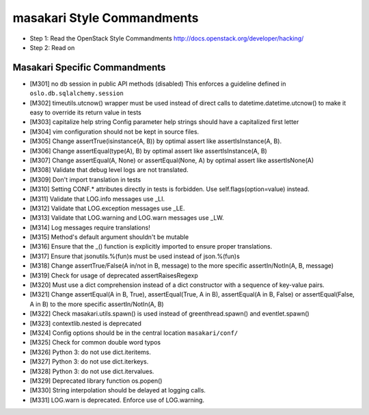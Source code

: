 masakari Style Commandments
===========================

- Step 1: Read the OpenStack Style Commandments
  http://docs.openstack.org/developer/hacking/
- Step 2: Read on

Masakari Specific Commandments
------------------------------


- [M301] no db session in public API methods (disabled)
  This enforces a guideline defined in ``oslo.db.sqlalchemy.session``
- [M302] timeutils.utcnow() wrapper must be used instead of direct
  calls to datetime.datetime.utcnow() to make it easy to override its return value in tests
- [M303] capitalize help string
  Config parameter help strings should have a capitalized first letter
- [M304] vim configuration should not be kept in source files.
- [M305] Change assertTrue(isinstance(A, B)) by optimal assert like
  assertIsInstance(A, B).
- [M306] Change assertEqual(type(A), B) by optimal assert like
  assertIsInstance(A, B)
- [M307] Change assertEqual(A, None) or assertEqual(None, A) by optimal assert like
  assertIsNone(A)
- [M308] Validate that debug level logs are not translated.
- [M309] Don't import translation in tests
- [M310] Setting CONF.* attributes directly in tests is forbidden. Use
  self.flags(option=value) instead.
- [M311] Validate that LOG.info messages use _LI.
- [M312] Validate that LOG.exception messages use _LE.
- [M313] Validate that LOG.warning and LOG.warn messages use _LW.
- [M314] Log messages require translations!
- [M315] Method's default argument shouldn't be mutable
- [M316] Ensure that the _() function is explicitly imported to ensure proper translations.
- [M317] Ensure that jsonutils.%(fun)s must be used instead of json.%(fun)s
- [M318] Change assertTrue/False(A in/not in B, message) to the more specific
  assertIn/NotIn(A, B, message)
- [M319] Check for usage of deprecated assertRaisesRegexp
- [M320] Must use a dict comprehension instead of a dict constructor with a sequence of key-value pairs.
- [M321] Change assertEqual(A in B, True), assertEqual(True, A in B),
  assertEqual(A in B, False) or assertEqual(False, A in B) to the more specific
  assertIn/NotIn(A, B)
- [M322] Check masakari.utils.spawn() is used instead of greenthread.spawn() and eventlet.spawn()
- [M323] contextlib.nested is deprecated
- [M324] Config options should be in the central location ``masakari/conf/``
- [M325] Check for common double word typos
- [M326] Python 3: do not use dict.iteritems.
- [M327] Python 3: do not use dict.iterkeys.
- [M328] Python 3: do not use dict.itervalues.
- [M329] Deprecated library function os.popen()
- [M330] String interpolation should be delayed at logging calls.
- [M331] LOG.warn is deprecated. Enforce use of LOG.warning.
